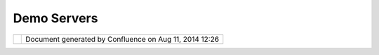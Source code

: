 Demo Servers
############

+------+------+------+------+------+------+------+------+------+------+------+------+------+------+------+------+------+------+------+------+------+------+
| Data |
| :    |
| Demo |
| Serv |
| ers  |
| This |
| page |
| last |
| chan |
| ged  |
| on   |
| Nov  |
| 10,  |
| 2008 |
| by   |
| jgar |
| nett |
| .    |
| Ther |
| e    |
| are  |
| seve |
| ral  |
| Demo |
| Serv |
| ers  |
| avai |
| labl |
| e    |
| arou |
| nd   |
| the  |
| Inte |
| rnet |
| ,    |
| this |
| page |
| list |
| s    |
| the  |
| ones |
| we   |
| know |
| are  |
| up   |
| and  |
| work |
| ing. |
|      |
| -  ` |
| Cube |
| serv |
|  <#D |
| emoS |
| erve |
| rs-C |
| ubes |
| erv> |
| `__  |
| -  ` |
| GeoS |
| erve |
| r <# |
| Demo |
| Serv |
| ers- |
| GeoS |
| erve |
| r>`_ |
| _    |
| -  ` |
| Ioni |
| c <# |
| Demo |
| Serv |
| ers- |
| Ioni |
| c>`_ |
| _    |
| -  ` |
| MapG |
| uide |
|  <#D |
| emoS |
| erve |
| rs-M |
| apGu |
| ide> |
| `__  |
| -  ` |
| MapS |
| erve |
| r <# |
| Demo |
| Serv |
| ers- |
| MapS |
| erve |
| r>`_ |
| _    |
| -  ` |
| MapX |
| trem |
| e <# |
| Demo |
| Serv |
| ers- |
| MapX |
| trem |
| e>`_ |
| _    |
| -  ` |
| Weat |
| her. |
| gov  |
| <#De |
| moSe |
| rver |
| s-We |
| athe |
| r.go |
| v>`_ |
| _    |
|      |
| In   |
| case |
| s    |
| wher |
| e    |
| WFS  |
| 1.1  |
| is   |
| list |
| ed   |
| plea |
| se   |
| be   |
| advi |
| sed  |
| that |
| UDig |
| does |
| not  |
| yet  |
| supp |
| ort  |
| thes |
| e    |
| serv |
| ers  |
| (so  |
| save |
| thes |
| e    |
| link |
| s    |
| for  |
| a    |
| rain |
| y    |
| day) |
| .    |
|      |
| Cube |
| serv |
| ==== |
| ==== |
|      |
| | WF |
| S    |
| 1.0: |
| http |
| ://c |
| gns. |
| nrca |
| n.gc |
| .ca/ |
| wfs/ |
| cube |
| serv |
| .cgi |
| ?dat |
| asto |
| re=c |
| gns& |
| serv |
| ice= |
| WFS& |
| vers |
| ion= |
| 1.0. |
| 0&re |
| ques |
| t=Ge |
| tCap |
| abil |
| itie |
| s    |
| |    |
| GetF |
| eatu |
| res: |
| http |
| ://c |
| gns. |
| nrca |
| n.gc |
| .ca/ |
| wfs/ |
| cube |
| serv |
| .cgi |
| ?dat |
| asto |
| re=c |
| gns& |
| serv |
| ice= |
| WFS& |
| vers |
| ion= |
| 1.0. |
| 0&re |
| ques |
| t=Ge |
| tFea |
| ture |
| &typ |
| enam |
| e=cw |
| :GEO |
| NAME |
| S_PO |
| INTS |
| &max |
| feat |
| ures |
| =10  |
|      |
| | WF |
| S    |
| 1.1: |
| http |
| ://d |
| emo. |
| cube |
| werx |
| .com |
| /dem |
| o/cu |
| bese |
| rv/c |
| ubes |
| erv. |
| cgi? |
| data |
| stor |
| e=Fo |
| unda |
| tion |
| &ser |
| vice |
| =WFS |
| &ver |
| sion |
| =1.1 |
| .0&r |
| eque |
| st=G |
| etCa |
| pabi |
| liti |
| es   |
| |    |
| GetF |
| eatu |
| res: |
| http |
| ://d |
| emo. |
| cube |
| werx |
| .com |
| /dem |
| o/cu |
| bese |
| rv/c |
| ubes |
| erv. |
| cgi? |
| data |
| stor |
| e=Fo |
| unda |
| tion |
| &ser |
| vice |
| =WFS |
| &ver |
| sion |
| =1.1 |
| .0&r |
| eque |
| st=G |
| etFe |
| atur |
| e&ty |
| pena |
| me=c |
| w:AE |
| ROFA |
| CP_1 |
| M&ma |
| xfea |
| ture |
| s=10 |
|      |
| GeoS |
| erve |
| r    |
| ==== |
| ==== |
| =    |
|      |
| WMS: |
| http |
| ://g |
| iswe |
| bser |
| vice |
| s.ma |
| ssgi |
| s.st |
| ate. |
| ma.u |
| s/ge |
| oser |
| ver/ |
| wms? |
| serv |
| ice= |
| WMS& |
| requ |
| est= |
| GetC |
| apab |
| ilit |
| ies  |
|      |
| Ioni |
| c    |
| ==== |
| =    |
|      |
| WFS  |
| 1.1: |
| http |
| ://w |
| ebse |
| rvic |
| es.i |
| onic |
| soft |
| .com |
| :808 |
| 0/un |
| Data |
| /wfs |
| /UN? |
| serv |
| ice= |
| WFS& |
| vers |
| ion= |
| 1.1. |
| 0&re |
| ques |
| t=Ge |
| tCap |
| abil |
| itie |
| s    |
| (ret |
| urns |
| 1.0  |
| capa |
| bili |
| ties |
| )    |
|      |
| MapG |
| uide |
| ==== |
| ==== |
|      |
| | WM |
| S    |
| 1.1. |
| 1:   |
| `ent |
| erpr |
| ise. |
| mapg |
| uide |
| .com |
|  <ht |
| tp:/ |
| /ent |
| erpr |
| ise. |
| mapg |
| uide |
| .com |
| /map |
| guid |
| e200 |
| 9/ma |
| page |
| nt/m |
| apag |
| ent. |
| fcgi |
| ?ser |
| vice |
| =WMS |
| &REQ |
| UEST |
| =Get |
| Capa |
| bili |
| ties |
| &VER |
| SION |
| =1.1 |
| .1>` |
| __   |
| |    |
| (Fro |
| m    |
| http |
| ://e |
| nter |
| pris |
| e.ma |
| pgui |
| de.c |
| om/g |
| oogl |
| emap |
| sdem |
| o/   |
| )    |
|      |
| MapS |
| erve |
| r    |
| ==== |
| ==== |
| =    |
|      |
| | WF |
| S    |
| 1.0: |
| `www |
| .bsc |
| -eoc |
| .org |
|  <ht |
| tp:/ |
| /www |
| .bsc |
| -eoc |
| .org |
| /cgi |
| -bin |
| /bsc |
| _ows |
| .asp |
| ?ser |
| vice |
| =WFS |
| &ver |
| sion |
| =1.0 |
| .0&r |
| eque |
| st=G |
| etCa |
| pabi |
| liti |
| es>` |
| __   |
| |    |
| WFS  |
| 1.0: |
| `exc |
| ise. |
| pyr. |
| ec.g |
| c.ca |
|  <ht |
| tp:/ |
| /exc |
| ise. |
| pyr. |
| ec.g |
| c.ca |
| /cgi |
| -bin |
| /map |
| serv |
| .exe |
| ?map |
| =/Lo |
| calA |
| pps/ |
| Maps |
| urfe |
| r/PY |
| RWQM |
| P.ma |
| p&se |
| rvic |
| e=WF |
| S&ve |
| rsio |
| n=1. |
| 0.0& |
| requ |
| est= |
| GetC |
| apab |
| ilit |
| ies> |
| `__  |
|      |
| | WF |
| S    |
| 1.1: |
| `www |
| .bsc |
| -eoc |
| .org |
|  <ht |
| tp:/ |
| /www |
| .bsc |
| -eoc |
| .org |
| /cgi |
| -bin |
| /bsc |
| _ows |
| .asp |
| ?ser |
| vice |
| =WFS |
| &ver |
| sion |
| =1.1 |
| .0&r |
| eque |
| st=G |
| etCa |
| pabi |
| liti |
| es>` |
| __   |
| |    |
| WFS  |
| 1.1: |
| `exc |
| ise. |
| pyr. |
| ec.g |
| c.ca |
|  <ht |
| tp:/ |
| /exc |
| ise. |
| pyr. |
| ec.g |
| c.ca |
| /cgi |
| -bin |
| /map |
| serv |
| .exe |
| ?map |
| =/Lo |
| calA |
| pps/ |
| Maps |
| urfe |
| r/PY |
| RWQM |
| P.ma |
| p&se |
| rvic |
| e=WF |
| S&ve |
| rsio |
| n=1. |
| 1.0& |
| requ |
| est= |
| GetC |
| apab |
| ilit |
| ies> |
| `__  |
|      |
| MapX |
| trem |
| e    |
| ==== |
| ==== |
| =    |
|      |
| | WF |
| S    |
| 1.0: |
| http |
| ://1 |
| 99.2 |
| 9.1. |
| 81:8 |
| 181/ |
| miwf |
| s/Ge |
| tFea |
| ture |
| .ash |
| x?se |
| rvic |
| e=WF |
| S&ve |
| rsio |
| n=1. |
| 0.0& |
| requ |
| est= |
| GetC |
| apab |
| ilit |
| ies  |
| |    |
| GetF |
| eatu |
| res: |
| [htt |
| p:// |
| 199. |
| 29.1 |
| .81: |
| 8181 |
| /miw |
| fs/G |
| etFe |
| atur |
| e.as |
| hx?s |
| ervi |
| ce=W |
| FS&v |
| ersi |
| on=1 |
| .0.0 |
| &    |
| |    |
| requ |
| est= |
| GetF |
| eatu |
| re&t |
| ypen |
| ame= |
| miwf |
| s:Wo |
| rld& |
| maxf |
| eatu |
| res= |
| 10]  |
|      |
| Weat |
| her. |
| gov  |
| ==== |
| ==== |
| ===  |
|      |
| | Ex |
| peri |
| ment |
| al   |
| WFS  |
| serv |
| er:  |
| |    |
| WFS  |
| 1.0: |
| http |
| ://w |
| ww.w |
| eath |
| er.g |
| ov/f |
| orec |
| asts |
| /xml |
| /OGC |
| _ser |
| vice |
| s/nd |
| fdOW |
| Sser |
| ver. |
| php? |
| SERV |
| ICE= |
| WFS& |
| vers |
| ion= |
| 1.0. |
| 0&Re |
| ques |
| t=Ge |
| tCap |
| abil |
| itie |
| s    |
| |    |
| GetF |
| eatu |
| re:  |
| http |
| ://w |
| ww.w |
| eath |
| er.g |
| ov/f |
| orec |
| asts |
| /xml |
| /OGC |
| _ser |
| vice |
| s/nd |
| fdOW |
| Sser |
| ver. |
| php? |
| SERV |
| ICE= |
| WFS& |
| vers |
| ion= |
| 1.0. |
| 0&Re |
| ques |
| t=Ge |
| tFea |
| ture |
| &typ |
| enam |
| e=nd |
| fd:F |
| orec |
| ast_ |
| Gml2 |
| Poin |
| t&ma |
| xfea |
| ture |
| s=10 |
|      |
| | WF |
| S    |
| 1.1: |
| http |
| ://w |
| ww.w |
| eath |
| er.g |
| ov/f |
| orec |
| asts |
| /xml |
| /OGC |
| _ser |
| vice |
| s/nd |
| fdOW |
| Sser |
| ver. |
| php? |
| SERV |
| ICE= |
| WFS& |
| vers |
| ion= |
| 1.1. |
| 0&Re |
| ques |
| t=Ge |
| tCap |
| abil |
| itie |
| s    |
| |    |
| GetF |
| etau |
| re:  |
| http |
| ://w |
| ww.w |
| eath |
| er.g |
| ov/f |
| orec |
| asts |
| /xml |
| /OGC |
| _ser |
| vice |
| s/nd |
| fdOW |
| Sser |
| ver. |
| php? |
| SERV |
| ICE= |
| WFS& |
| vers |
| ion= |
| 1.1. |
| 0&Re |
| ques |
| t=Ge |
| tFea |
| ture |
| &typ |
| enam |
| e=ap |
| p:Fo |
| reca |
| st_G |
| mlsf |
| Poin |
| t&ma |
| xfea |
| ture |
| s=10 |
+------+------+------+------+------+------+------+------+------+------+------+------+------+------+------+------+------+------+------+------+------+------+

+------------+----------------------------------------------------------+
| |image1|   | Document generated by Confluence on Aug 11, 2014 12:26   |
+------------+----------------------------------------------------------+

.. |image0| image:: images/border/spacer.gif
.. |image1| image:: images/border/spacer.gif
